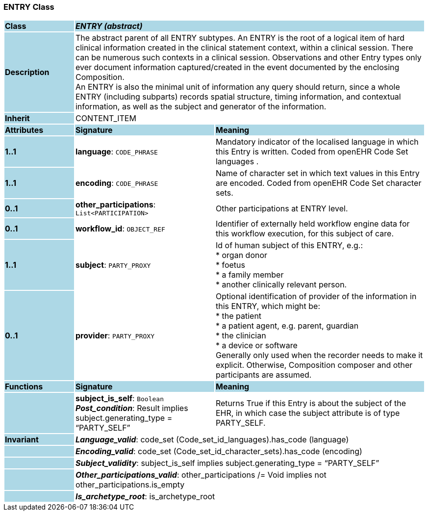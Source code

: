 === ENTRY Class

[cols="^1,2,3"]
|===
|*Class*
{set:cellbgcolor:lightblue}
2+^|*_ENTRY (abstract)_*

|*Description*
{set:cellbgcolor:lightblue}
2+|The abstract parent of all ENTRY subtypes. An ENTRY is the root of a logical item of  hard  clinical information created in the  clinical statement  context, within a clinical session. There can be numerous such contexts in a clinical session. Observations and other Entry types only ever document information captured/created in the event documented by the enclosing Composition. +
An ENTRY is also the minimal unit of information any query should return, since a whole ENTRY (including subparts) records spatial structure, timing information, and contextual information, as well as the subject and generator of the information. 
{set:cellbgcolor!}

|*Inherit*
{set:cellbgcolor:lightblue}
2+|CONTENT_ITEM
{set:cellbgcolor!}

|*Attributes*
{set:cellbgcolor:lightblue}
^|*Signature*
^|*Meaning*

|*1..1*
{set:cellbgcolor:lightblue}
|*language*: `CODE_PHRASE`
{set:cellbgcolor!}
|Mandatory indicator of the localised language in which this Entry is written. Coded from openEHR Code Set  languages . 

|*1..1*
{set:cellbgcolor:lightblue}
|*encoding*: `CODE_PHRASE`
{set:cellbgcolor!}
|Name of character set in which text values in this Entry are encoded. Coded from openEHR Code Set  character sets.

|*0..1*
{set:cellbgcolor:lightblue}
|*other_participations*: `List<PARTICIPATION>`
{set:cellbgcolor!}
|Other participations at ENTRY level. 

|*0..1*
{set:cellbgcolor:lightblue}
|*workflow_id*: `OBJECT_REF`
{set:cellbgcolor!}
|Identifier of externally held workflow engine data for this workflow execution, for this subject of care.

|*1..1*
{set:cellbgcolor:lightblue}
|*subject*: `PARTY_PROXY`
{set:cellbgcolor!}
|Id of human subject of this ENTRY, e.g.:  +
* organ donor  +
* foetus  +
* a family member  +
* another clinically relevant person.

|*0..1*
{set:cellbgcolor:lightblue}
|*provider*: `PARTY_PROXY`
{set:cellbgcolor!}
|Optional identification of provider of the information in this ENTRY, which might be:  +
  * the patient  +
  * a patient agent, e.g. parent, guardian  +
  * the clinician  +
  * a device or software  +
Generally only used when the recorder needs to make it explicit. Otherwise, Composition composer and other participants are assumed. 
|*Functions*
{set:cellbgcolor:lightblue}
^|*Signature*
^|*Meaning*

|
{set:cellbgcolor:lightblue}
|*subject_is_self*: `Boolean` +
*_Post_condition_*: Result implies subject.generating_type = “PARTY_SELF”
{set:cellbgcolor!}
|Returns True if this Entry is about the subject of the EHR, in which case the subject attribute is of type PARTY_SELF.

|*Invariant*
{set:cellbgcolor:lightblue}
2+|*_Language_valid_*: code_set (Code_set_id_languages).has_code (language)
{set:cellbgcolor!}

|
{set:cellbgcolor:lightblue}
2+|*_Encoding_valid_*: code_set (Code_set_id_character_sets).has_code (encoding)
{set:cellbgcolor!}

|
{set:cellbgcolor:lightblue}
2+|*_Subject_validity_*: subject_is_self implies subject.generating_type = “PARTY_SELF”
{set:cellbgcolor!}

|
{set:cellbgcolor:lightblue}
2+|*_Other_participations_valid_*: other_participations /= Void implies not other_participations.is_empty
{set:cellbgcolor!}

|
{set:cellbgcolor:lightblue}
2+|*_Is_archetype_root_*: is_archetype_root
{set:cellbgcolor!}
|===
